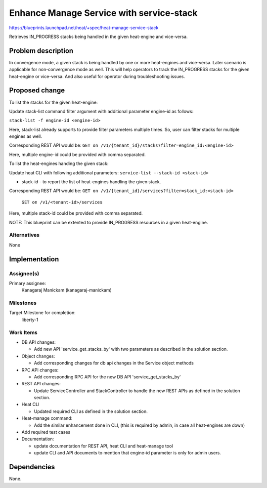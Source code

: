 ..
 This work is licensed under a Creative Commons Attribution 3.0 Unported
 License.

 http://creativecommons.org/licenses/by/3.0/legalcode

=========================================
Enhance Manage Service with service-stack
=========================================

https://blueprints.launchpad.net/heat/+spec/heat-manage-service-stack

Retrieves IN_PROGRESS stacks being handled in the given heat-engine and
vice-versa.

Problem description
===================

In convergence mode, a given stack is being handled by one or more heat-engines
and vice-versa. Later scenario is applicable for non-convergence mode as well.
This will help operators to track the IN_PROGRESS stacks for the given
heat-engine or vice-versa. And also useful for operator during
troubleshooting issues.

Proposed change
===============

To list the stacks for the given heat-engine:

Update stack-list command filter argument with additional parameter engine-id
as follows:

``stack-list -f engine-id <engine-id>``

Here, stack-list already supports to provide filter parameters multiple times.
So, user can filter stacks for multiple engines as well.

Corresponding REST API would be:
``GET on /v1/​{tenant_id}​/stacks?filter=engine_id:<engine-id>``

Here, multiple engine-id could be provided with comma separated.

To list the heat-engines handing the given stack:

Update heat CLI with following additional parameters:
``service-list --stack-id <stack-id>``

* stack-id - to report the list of heat-engines handling the given stack.

Corresponding REST API would be:
``GET on /v1/​{tenant_id}​/services?filter=stack_id:<stack-id>``

   ``GET on /v1/<tenant-id>/services``

Here, multiple stack-id could be provided with comma separated.

NOTE: This blueprint can be extented to provide IN_PROGRESS resources in a
given heat-engine.


Alternatives
------------
None


Implementation
==============

Assignee(s)
-----------

Primary assignee:
    Kanagaraj Manickam (kanagaraj-manickam)

Milestones
----------
Target Milestone for completion:
  liberty-1

Work Items
----------

* DB API changes:

  * Add new API 'service_get_stacks_by' with two parameters as described in the
    solution section.

* Object changes:

  * Add corresponding changes for db api changes in the Service object methods

* RPC API changes:

  * Add corresponding RPC API for the new DB API 'service_get_stacks_by'

* REST API changes:

  * Update ServiceController and StackController to handle the new REST APIs
    as defined in the solution section.

* Heat CLI

  * Updated required CLI as defined in the solution section.

* Heat-manage command:

  * Add the similar enhancement done in CLI, (this is required by admin, in
    case all heat-engines are down)

* Add required test cases

* Documentation:

  * update documentation for REST API, heat CLI and heat-manage tool
  * update CLI and API documents to mention that engine-id parameter is
    only for admin users.

Dependencies
============

None.
